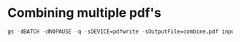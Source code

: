 * Combining multiple pdf's
#+begin_src emacs-lisp
  gs -dBATCH -dNOPAUSE -q -sDEVICE=pdfwrite -sOutputFile=combine.pdf input1.pdf input2.pdf input3.pdf
#+end_src
